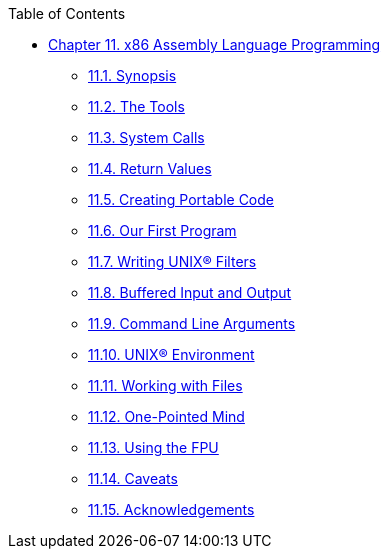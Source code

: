 // Code generated by the FreeBSD Documentation toolchain. DO NOT EDIT.
// Please don't change this file manually but run `make` to update it.
// For more information, please read the FreeBSD Documentation Project Primer

[.toc]
--
[.toc-title]
Table of Contents

* link:../x86[Chapter 11. x86 Assembly Language Programming]
** link:../x86/#x86-intro[11.1. Synopsis]
** link:../x86/#x86-the-tools[11.2. The Tools]
** link:../x86/#x86-system-calls[11.3. System Calls]
** link:../x86/#x86-return-values[11.4. Return Values]
** link:../x86/#x86-portable-code[11.5. Creating Portable Code]
** link:../x86/#x86-first-program[11.6. Our First Program]
** link:../x86/#x86-unix-filters[11.7. Writing UNIX(R) Filters]
** link:../x86/#x86-buffered-io[11.8. Buffered Input and Output]
** link:../x86/#x86-command-line[11.9. Command Line Arguments]
** link:../x86/#x86-environment[11.10. UNIX(R) Environment]
** link:../x86/#x86-files[11.11. Working with Files]
** link:../x86/#x86-one-pointed-mind[11.12. One-Pointed Mind]
** link:../x86/#x86-fpu[11.13. Using the FPU]
** link:../x86/#x86-caveats[11.14. Caveats]
** link:../x86/#x86-acknowledgements[11.15. Acknowledgements]
--
